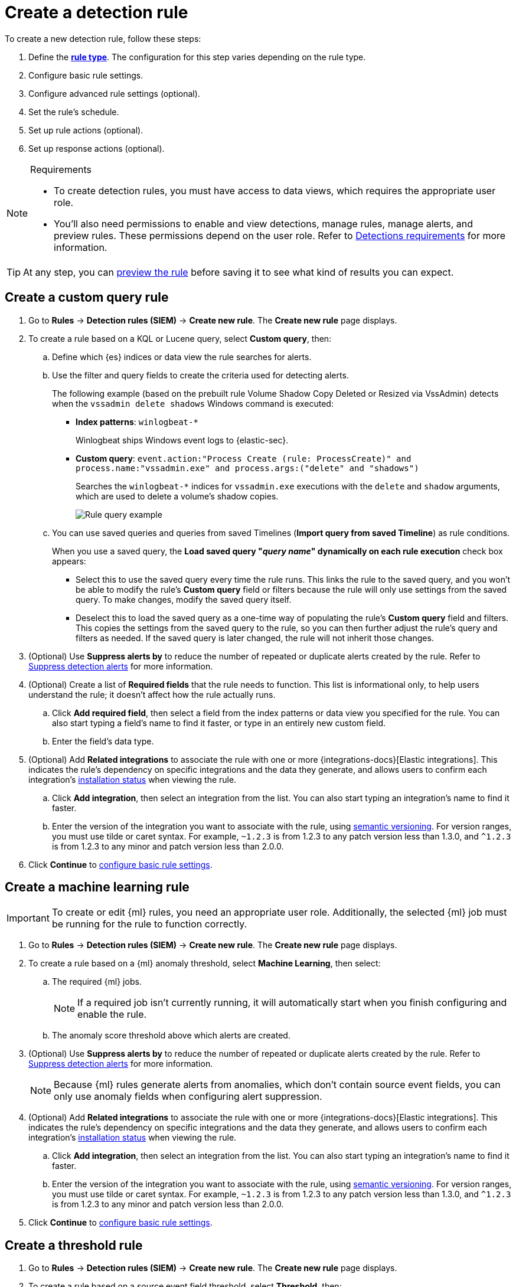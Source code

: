 [[security-rules-create]]
= Create a detection rule

// :description: Create detection rules to monitor your environment for suspicious and malicious behavior.
// :keywords: serverless, security, defend, how-to, manage, secure


To create a new detection rule, follow these steps:

. Define the <<rule-types,**rule type**>>. The configuration for this step varies depending on the rule type.
. Configure basic rule settings.
. Configure advanced rule settings (optional).
. Set the rule's schedule.
. Set up rule actions (optional).
. Set up response actions (optional).

.Requirements
[NOTE]
====
* To create detection rules, you must have access to data views, which requires the appropriate user role.
* You'll also need permissions to enable and view detections, manage rules, manage alerts, and preview rules. These permissions depend on the user role. Refer to <<security-detections-requirements,Detections requirements>> for more information.
====

[TIP]
====
At any step, you can <<preview-rules,preview the rule>> before saving it to see what kind of results you can expect.
====

[discrete]
[[create-custom-rule]]
== Create a custom query rule

. Go to **Rules** → **Detection rules (SIEM)** → **Create new rule**. The **Create new rule** page displays.
. To create a rule based on a KQL or Lucene query, select **Custom query**,
then:
+
.. Define which {es} indices or data view the rule searches for alerts.
.. Use the filter and query fields to create the criteria used for detecting
alerts.
+
The following example (based on the prebuilt rule Volume Shadow Copy Deleted or Resized via VssAdmin) detects when the `vssadmin delete shadows`
Windows command is executed:
+
*** **Index patterns**: `winlogbeat-*`
+
Winlogbeat ships Windows event logs to {elastic-sec}.
*** **Custom query**: `event.action:"Process Create (rule: ProcessCreate)" and process.name:"vssadmin.exe" and process.args:("delete" and "shadows")`
+
Searches the `winlogbeat-*` indices for `vssadmin.exe` executions with
the `delete` and `shadow` arguments, which are used to delete a volume's shadow
copies.
+
[role="screenshot"]
image::images/rules-ui-create/-detections-rule-query-example.png[Rule query example]
.. You can use saved queries and queries from saved Timelines (**Import query from saved Timeline**) as rule conditions.
+
When you use a saved query, the **Load saved query "_query name_" dynamically on each rule execution** check box appears:
+
*** Select this to use the saved query every time the rule runs. This links the rule to the saved query, and you won't be able to modify the rule's **Custom query** field or filters because the rule will only use settings from the saved query. To make changes, modify the saved query itself.
*** Deselect this to load the saved query as a one-time way of populating the rule's **Custom query** field and filters. This copies the settings from the saved query to the rule, so you can then further adjust the rule's query and filters as needed. If the saved query is later changed, the rule will not inherit those changes.
. (Optional) Use **Suppress alerts by** to reduce the number of repeated or duplicate alerts created by the rule. Refer to <<security-alert-suppression,Suppress detection alerts>> for more information.
+
////
/* The following steps are repeated across multiple rule types. If you change anything
in these steps or sub-steps, apply the change to the other rule types, too. */
////
+
. (Optional) Create a list of **Required fields** that the rule needs to function. This list is informational only, to help users understand the rule; it doesn't affect how the rule actually runs.
+
.. Click **Add required field**, then select a field from the index patterns or data view you specified for the rule. You can also start typing a field's name to find it faster, or type in an entirely new custom field.
.. Enter the field's data type.
. (Optional) Add **Related integrations** to associate the rule with one or more {integrations-docs}[Elastic integrations]. This indicates the rule's dependency on specific integrations and the data they generate, and allows users to confirm each integration's <<rule-prerequisites,installation status>> when viewing the rule.
+
.. Click **Add integration**, then select an integration from the list. You can also start typing an integration's name to find it faster.
.. Enter the version of the integration you want to associate with the rule, using https://semver.org/[semantic versioning]. For version ranges, you must use tilde or caret syntax. For example, `~1.2.3` is from 1.2.3 to any patch version less than 1.3.0, and `^1.2.3` is from 1.2.3 to any minor and patch version less than 2.0.0.
. Click **Continue** to <<rule-ui-basic-params,configure basic rule settings>>.

[discrete]
[[create-ml-rule]]
== Create a machine learning rule

[IMPORTANT]
====
To create or edit {ml} rules, you need an appropriate user role. Additionally, the selected {ml} job must be running for the rule to function correctly.
====

. Go to **Rules** → **Detection rules (SIEM)** → **Create new rule**. The **Create new rule** page displays.
. To create a rule based on a {ml} anomaly threshold, select **Machine Learning**,
then select:
+
.. The required {ml} jobs.
+
[NOTE]
====
If a required job isn't currently running, it will automatically start when you finish configuring and enable the rule.
====
.. The anomaly score threshold above which alerts are created.
. (Optional) Use **Suppress alerts by** to reduce the number of repeated or duplicate alerts created by the rule. Refer to <<security-alert-suppression,Suppress detection alerts>> for more information.
+
[NOTE]
====
Because {ml} rules generate alerts from anomalies, which don't contain source event fields, you can only use anomaly fields when configuring alert suppression.
====
+
////
/* The following steps are repeated across multiple rule types. If you change anything
in these steps or sub-steps, apply the change to the other rule types, too. */
////
. (Optional) Add **Related integrations** to associate the rule with one or more {integrations-docs}[Elastic integrations]. This indicates the rule's dependency on specific integrations and the data they generate, and allows users to confirm each integration's <<rule-prerequisites,installation status>> when viewing the rule.
+
.. Click **Add integration**, then select an integration from the list. You can also start typing an integration's name to find it faster.
.. Enter the version of the integration you want to associate with the rule, using https://semver.org/[semantic versioning]. For version ranges, you must use tilde or caret syntax. For example, `~1.2.3` is from 1.2.3 to any patch version less than 1.3.0, and `^1.2.3` is from 1.2.3 to any minor and patch version less than 2.0.0.
. Click **Continue** to <<rule-ui-basic-params,configure basic rule settings>>.

[discrete]
[[create-threshold-rule]]
== Create a threshold rule

. Go to **Rules** → **Detection rules (SIEM)** → **Create new rule**. The **Create new rule** page displays.
. To create a rule based on a source event field threshold, select **Threshold**, then:
+
.. Define which {es} indices the rule analyzes for alerts.
.. Use the filter and query fields to create the criteria used for detecting
alerts.
+
[NOTE]
====
You can use saved queries and queries from saved Timelines (**Import query from saved Timeline**) as rule conditions.
====
.. Use the **Group by** and **Threshold** fields to determine which source event field is used as a threshold and the threshold's value.
.. Use the **Count** field to limit alerts by cardinality of a certain field.
+
For example, if **Group by** is `source.ip, destination.ip` and its **Threshold** is `10`, an alert is generated for every pair of source and destination IP addresses that appear in at least 10 of the rule's search results.
+
You can also leave the **Group by** field undefined. The rule then creates an alert when the number of search results is equal to or greater than the threshold value. If you set **Count** to limit the results by `process.name` >= 2, an alert will only be generated for source/destination IP pairs that appear with at least 2 unique process names across all events.
+
[IMPORTANT]
====
Alerts created by threshold rules are synthetic alerts that do not resemble the source documents. The alert itself only contains data about the fields that were aggregated over (the **Group by** fields). Other fields are omitted, because they can vary across all source documents that were counted toward the threshold. Additionally, you can reference the actual count of documents that exceeded the threshold from the `kibana.alert.threshold_result.count` field.
====
. (Optional) Select **Suppress alerts** to reduce the number of repeated or duplicate alerts created by the rule. Refer to <<security-alert-suppression,Suppress detection alerts>> for more information.
+
////
/* The following steps are repeated across multiple rule types. If you change anything
in these steps or sub-steps, apply the change to the other rule types, too. */
////
. (Optional) Create a list of **Required fields** that the rule needs to function. This list is informational only, to help users understand the rule; it doesn't affect how the rule actually runs.
+
.. Click **Add required field**, then select a field from the index patterns or data view you specified for the rule. You can also start typing a field's name to find it faster, or type in an entirely new custom field.
.. Enter the field's data type.
. (Optional) Add **Related integrations** to associate the rule with one or more {integrations-docs}[Elastic integrations]. This indicates the rule's dependency on specific integrations and the data they generate, and allows users to confirm each integration's <<rule-prerequisites,installation status>> when viewing the rule.
+
.. Click **Add integration**, then select an integration from the list. You can also start typing an integration's name to find it faster.
.. Enter the version of the integration you want to associate with the rule, using https://semver.org/[semantic versioning]. For version ranges, you must use tilde or caret syntax. For example, `~1.2.3` is from 1.2.3 to any patch version less than 1.3.0, and `^1.2.3` is from 1.2.3 to any minor and patch version less than 2.0.0.
. Click **Continue** to <<rule-ui-basic-params,configure basic rule settings>>.

[discrete]
[[create-eql-rule]]
== Create an event correlation rule

. Go to **Rules** → **Detection rules (SIEM)** → **Create new rule**. The **Create new rule** page displays.
. To create an event correlation rule using EQL, select **Event Correlation**, then:
+
.. Define which {es} indices or data view the rule searches when querying for events.
.. Write an {ref}/eql-syntax.html[EQL query] that searches for matching events or a series of matching events.
+
[TIP]
====
To find events that are missing in a sequence, use the {ref}/eql-syntax.html#eql-missing-events[missing events] syntax.
====
+
For example, the following rule detects when `msxsl.exe` makes an outbound
network connection:
+
*** **Index patterns**: `winlogbeat-*`
+
Winlogbeat ships Windows events to {elastic-sec}.
*** **EQL query**:
+
[source,eql]
----
sequence by process.entity_id
  [process
    where event.type in ("start", "process_started")
    and process.name == "msxsl.exe"]
  [network
    where event.type == "connection"
    and process.name == "msxsl.exe"
    and network.direction == "outgoing"]
----
+
Searches the `winlogbeat-*` indices for sequences of a `msxsl.exe` process start
event followed by an outbound network connection event that was started by the
`msxsl.exe` process.
+
[role="screenshot"]
image::images/rules-ui-create/-detections-eql-rule-query-example.png[]
+
[NOTE]
====
For sequence events, the {security-app} generates a single alert when all events listed in the sequence are detected. To see the matched sequence events in more detail, you can view the alert in the Timeline, and, if all events came from the same process, open the alert in Analyze Event view.
====
. (Optional) Click the EQL settings icon (image:images/icons/controlsVertical.svg[EQL settings]) to configure additional fields used by {ref}/eql.html#specify-a-timestamp-or-event-category-field[EQL search]:
+
** **Event category field**: Contains the event classification, such as `process`, `file`, or `network`. This field is typically mapped as a field type in the {ref}/keyword.html[keyword family]. Defaults to the `event.category` ECS field.
** **Tiebreaker field**: Sets a secondary field for sorting events (in ascending, lexicographic order) if they have the same timestamp.
** **Timestamp field**: Contains the event timestamp used for sorting a sequence of events. This is different from the **Timestamp override** advanced setting, which is used for querying events within a range. Defaults to the `@timestamp` ECS field.
. preview:[] (Optional) Use **Suppress alerts by** to reduce the number of repeated or duplicate alerts created by the rule. Refer to <<security-alert-suppression,Suppress detection alerts>> for more information.
+
////
/* The following steps are repeated across multiple rule types. If you change anything
in these steps or sub-steps, apply the change to the other rule types, too. */
////
. (Optional) Create a list of **Required fields** that the rule needs to function. This list is informational only, to help users understand the rule; it doesn't affect how the rule actually runs.
+
.. Click **Add required field**, then select a field from the index patterns or data view you specified for the rule. You can also start typing a field's name to find it faster, or type in an entirely new custom field.
.. Enter the field's data type.
. (Optional) Add **Related integrations** to associate the rule with one or more {integrations-docs}[Elastic integrations]. This indicates the rule's dependency on specific integrations and the data they generate, and allows users to confirm each integration's <<rule-prerequisites,installation status>> when viewing the rule.
+
.. Click **Add integration**, then select an integration from the list. You can also start typing an integration's name to find it faster.
.. Enter the version of the integration you want to associate with the rule, using https://semver.org/[semantic versioning]. For version ranges, you must use tilde or caret syntax. For example, `~1.2.3` is from 1.2.3 to any patch version less than 1.3.0, and `^1.2.3` is from 1.2.3 to any minor and patch version less than 2.0.0.
. Click **Continue** to <<rule-ui-basic-params,configure basic rule settings>>.

[discrete]
[[create-indicator-rule]]
== Create an indicator match rule

[NOTE]
====
{elastic-sec} provides limited support for indicator match rules. See <<support-indicator-rules,Limited support for indicator match rules>> for more information.
====

. Go to **Rules** → **Detection rules (SIEM)** → **Create new rule**. The **Create new rule** page displays.
. To create a rule that searches for events whose specified field value matches the specified indicator field value in the indicator index patterns, select **Indicator Match**, then fill in the following fields:
+
.. **Source**: The individual index patterns or data view that specifies what data to search.
.. **Custom query**: The query and filters used to retrieve the required results from
the {elastic-sec} event indices. For example, if you want to match documents that only contain a `destination.ip` address field, add `destination.ip : *`.
+
[TIP]
====
If you want the rule to check every field in the indices, use this
wildcard expression: `*:*`.
====
+
[NOTE]
====
You can use saved queries and queries from saved Timelines (**Import query from saved Timeline**) as rule conditions.
====
.. **Indicator index patterns**: The indicator index patterns containing field values for which you want to generate alerts. This field is automatically populated with indices specified in the `securitySolution:defaultThreatIndex` advanced setting. For more information, see <<update-threat-intel-indices,Update default Elastic Security threat intelligence indices>>.
+
[IMPORTANT]
====
Data in indicator indices must be <<security-siem-field-reference,ECS compatible>>, and so it must contain a `@timestamp` field.
====
.. **Indicator index query**: The query and filters used to filter the fields from
the indicator index patterns. The default query `@timestamp > "now-30d/d"` searches specified indicator indices for indicators ingested during the past 30 days and rounds the start time down to the nearest day (resolves to UTC `00:00:00`).
.. **Indicator mapping**: Compares the values of the specified event and indicator fields, and generates an alert if the values are identical.
+
[NOTE]
====
Only single-value fields are supported.
====
+
To define which field values are compared from the indices, add the following:
+
*** **Field**: The field used for comparing values in the {elastic-sec} event
indices.
*** **Indicator index field**: The field used for comparing values in the indicator
indices.
.. You can add `AND` and `OR` clauses to define when alerts are generated.
+
For example, to create a rule that generates alerts when `host.name` **and**
`destination.ip` field values in the `logs-*` or `packetbeat-*` {elastic-sec} indices
are identical to the corresponding field values in the `mock-threat-list` indicator
index, enter the rule parameters seen in the following image:
+
[role="screenshot"]
image::images/rules-ui-create/-detections-indicator-rule-example.png[Indicator match rule settings]
+
[TIP]
====
Before you create rules, create <<security-timeline-templates-ui,Timeline templates>> so you can select them under **Timeline template** at the end of the **Define rule** section. When alerts generated by the rule are investigated in the Timeline, Timeline query values are replaced with their corresponding alert field values.
====
. (Optional) Use **Suppress alerts by** to reduce the number of repeated or duplicate alerts created by the rule. Refer to <<security-alert-suppression,Suppress detection alerts>> for more information.
+
////
/* The following steps are repeated across multiple rule types. If you change anything
in these steps or sub-steps, apply the change to the other rule types, too. */
////
. (Optional) Create a list of **Required fields** that the rule needs to function. This list is informational only, to help users understand the rule; it doesn't affect how the rule actually runs.
+
.. Click **Add required field**, then select a field from the index patterns or data view you specified for the rule. You can also start typing a field's name to find it faster, or type in an entirely new custom field.
.. Enter the field's data type.
. (Optional) Add **Related integrations** to associate the rule with one or more {integrations-docs}[Elastic integrations]. This indicates the rule's dependency on specific integrations and the data they generate, and allows users to confirm each integration's <<rule-prerequisites,installation status>> when viewing the rule.
+
.. Click **Add integration**, then select an integration from the list. You can also start typing an integration's name to find it faster.
.. Enter the version of the integration you want to associate with the rule, using https://semver.org/[semantic versioning]. For version ranges, you must use tilde or caret syntax. For example, `~1.2.3` is from 1.2.3 to any patch version less than 1.3.0, and `^1.2.3` is from 1.2.3 to any minor and patch version less than 2.0.0.
. Click **Continue** to <<rule-ui-basic-params,configure basic rule settings>>.

[discrete]
[[indicator-value-lists]]
=== Use value lists with indicator match rules

While there are numerous ways you can add data into indicator indices, you can use value lists as the indicator match index in an indicator match rule. Take the following scenario, for example:

You uploaded a value list of known ransomware domains, and you want to be notified if any of those domains matches a value contained in a domain field in your security event index pattern.

. Upload a value list of indicators.
. Create an indicator match rule and fill in the following fields:
+
.. **Index patterns**: The Elastic Security event indices on which the rule runs.
.. **Custom query**: The query and filters used to retrieve the required results from the Elastic Security event indices (e.g., `host.domain :*`).
.. **Indicator index patterns**: Value lists are stored in a hidden index called `.items-<Kibana space>`. Enter the name of the {kib} space in which this rule will run in this field.
.. **Indicator index query**: Enter the value `list_id :`, followed by the name of the value list you want to use as your indicator index (uploaded in Step 1 above).
.. **Indicator mapping**
+
*** **Field**: Enter the field from the Elastic Security event indices to be used for comparing values.
*** **Indicator index field**: Enter the type of value list you created (i.e., `keyword`, `text`, or `IP`).
+
[TIP]
====
If you don't remember this information, go to **Rules** → **Detection rules (SIEM)** → **Manage value lists**. Locate the appropriate value list and note the field in the corresponding `Type` column. (Examples include keyword, text, and IP.)
====

[role="screenshot"]
image::images/rules-ui-create/-detections-indicator_value_list.png[]

[discrete]
[[create-new-terms-rule]]
== Create a new terms rule

. Go to **Rules** → **Detection rules (SIEM)** → **Create new rule**. The **Create new rule** page displays.
. To create a rule that searches for each new term detected in source documents, select **New Terms**, then:
+
.. Specify what data to search by entering individual {es} index patterns or selecting an existing data view.
.. Use the filter and query fields to create the criteria used for detecting
alerts.
+
[NOTE]
====
You can use saved queries and queries from saved Timelines (**Import query from saved Timeline**) as rule conditions.
====
.. Use the **Fields** menu to select a field to check for new terms. You can also select up to three fields to detect a combination of new terms (for example, a `host.ip` and `host.id` that have never been observed together before).
+
[IMPORTANT]
====
When checking multiple fields, each unique combination of values from those fields is evaluated separately. For example, a document with `host.name: ["host-1", "host-2", "host-3"]` and `user.name: ["user-1", "user-2", "user-3"]` has 9 (3x3) unique combinations of `host.name` and `user.name`. A document with 11 values in `host.name` and 10 values in `user.name` has 110 (11x10) unique combinations. The new terms rule only evaluates 100 unique combinations per document, so selecting fields with large arrays of values might cause incorrect results.
====
.. Use the **History Window Size** menu to specify the time range to search in minutes, hours, or days to determine if a term is new. The history window size must be larger than the rule interval plus additional look-back time, because the rule will look for terms where the only time(s) the term appears within the history window is _also_ within the rule interval and additional look-back time.
+
For example, if a rule has an interval of 5 minutes, no additional look-back time, and a history window size of 7 days, a term will be considered new only if the time it appears within the last 7 days is also within the last 5 minutes. Configure the rule interval and additional look-back time when you <<rule-schedule,set the rule's schedule>>.
. (Optional) Use **Suppress alerts by** to reduce the number of repeated or duplicate alerts created by the rule. Refer to <<security-alert-suppression,Suppress detection alerts>> for more information.
+
////
/* The following steps are repeated across multiple rule types. If you change anything
in these steps or sub-steps, apply the change to the other rule types, too. */
////
. (Optional) Create a list of **Required fields** that the rule needs to function. This list is informational only, to help users understand the rule; it doesn't affect how the rule actually runs.
+
.. Click **Add required field**, then select a field from the index patterns or data view you specified for the rule. You can also start typing a field's name to find it faster, or type in an entirely new custom field.
.. Enter the field's data type.
. (Optional) Add **Related integrations** to associate the rule with one or more {integrations-docs}[Elastic integrations]. This indicates the rule's dependency on specific integrations and the data they generate, and allows users to confirm each integration's <<rule-prerequisites,installation status>> when viewing the rule.
+
.. Click **Add integration**, then select an integration from the list. You can also start typing an integration's name to find it faster.
.. Enter the version of the integration you want to associate with the rule, using https://semver.org/[semantic versioning]. For version ranges, you must use tilde or caret syntax. For example, `~1.2.3` is from 1.2.3 to any patch version less than 1.3.0, and `^1.2.3` is from 1.2.3 to any minor and patch version less than 2.0.0.
. Click **Continue** to <<rule-ui-basic-params,configure basic rule settings>>.

[discrete]
[[create-esql-rule]]
== Create an {esql} rule

Use {ref}/esql.html[{esql}] to query your source events and aggregate event data. Query results are returned in a table with rows and columns. Each row becomes an alert.

To create an {esql} rule:

. Go to **Rules** → **Detection rules (SIEM)** → **Create new rule**. The **Create new rule** page appears.
. Select **{esql}**, then write a query.
+
[NOTE]
====
Refer to the sections below to learn more about <<esql-rule-query-types, {esql} query types>>, <<esql-query-design, query design considerations>>, and <<esql-rule-limitations, rule limitations>>.
====
+
[TIP]
====
Click the help icon (image:images/icons/iInCircle.svg[Click the ES|QL help icon]) to open the in-product reference documentation for all {esql} commands and functions.
====
. (Optional) Use **Suppress alerts by** to reduce the number of repeated or duplicate alerts created by the rule. Refer to <<security-alert-suppression,Suppress detection alerts>> for more information.
+
////
/* The following steps are repeated across multiple rule types. If you change anything
in these steps or sub-steps, apply the change to the other rule types, too. */
////
. (Optional) Create a list of **Required fields** that the rule needs to function. This list is informational only, to help users understand the rule; it doesn't affect how the rule actually runs.
+
.. Click **Add required field**, then select a field from the index patterns or data view you specified for the rule. You can also start typing a field's name to find it faster, or type in an entirely new custom field.
.. Enter the field's data type.
. (Optional) Add **Related integrations** to associate the rule with one or more {integrations-docs}[Elastic integrations]. This indicates the rule's dependency on specific integrations and the data they generate, and allows users to confirm each integration's <<rule-prerequisites,installation status>> when viewing the rule.
+
.. Click **Add integration**, then select an integration from the list. You can also start typing an integration's name to find it faster.
.. Enter the version of the integration you want to associate with the rule, using https://semver.org/[semantic versioning]. For version ranges, you must use tilde or caret syntax. For example, `~1.2.3` is from 1.2.3 to any patch version less than 1.3.0, and `^1.2.3` is from 1.2.3 to any minor and patch version less than 2.0.0.
. Click **Continue** to <<rule-ui-basic-params,configure basic rule settings>>.

[discrete]
[[esql-rule-query-types]]
=== {esql} query types

{esql} rule queries are loosely categorized into two types: aggregating and non-aggregating.

[discrete]
[[esql-agg-query]]
==== Aggregating query

Aggregating queries use {ref}/esql-functions-operators.html#esql-agg-functions[`STATS...BY`] functions to aggregate source event data. Alerts generated by a rule with an aggregating query only contain the fields that the {esql} query returns and any new fields that the query creates.

[NOTE]
====
A _new field_ is a field that doesn't exist in the query's source index and is instead created when the rule runs. You can access new fields in the details of any alerts that are generated by the rule. For example, if you use the `STATS...BY` function to create a column with aggregated values, the column is created when the rule runs and is added as a new field to any alerts that are generated by the rule.
====

Here is an example aggregating query:

[source,esql]
----
FROM logs-*
| STATS host_count = COUNT(host.name) BY host.name
| SORT host_count DESC
| WHERE host_count > 20
----

* This query starts by searching logs from indices that match the pattern `logs-*`.
* The query then aggregates the count of events by `host.name`.
* Next, it sorts the result by `host_count` in descending order.
* Then, it filters for events where the `host_count` field appears more than 20 times during the specified rule interval.

[NOTE]
====
Rules that use aggregating queries might create duplicate alerts. This can happen  when events that occur in the additional look-back time are aggregated both in the current rule execution and in a previous rule execution.
====

[discrete]
[[esql-non-agg-query]]
==== Non-aggregating query

Non-aggregating queries don't use `STATS...BY` functions and don't aggregate source event data. Alerts generated by a non-aggregating query contain source event fields that the query returns, new fields the query creates, and all other fields in the source event document.

[NOTE]
====
A _new field_ is a field that doesn't exist in the query's source index and is instead created when the rule runs. You can access new fields in the details of any alerts that are generated by the rule. For example, if you use the {ref}/esql-commands.html#esql-eval[`EVAL`] command to append new columns with calculated values, the columns are created when the rule runs and are added as new fields to any alerts generated by the rule.
====

Here is an example non-aggregating query:

[source,esql]
----
FROM logs-* METADATA _id, _index, _version
| WHERE event.category == "process"  AND event.id == "8a4f500d"
| LIMIT 10
----

* This query starts by querying logs from indices that match the pattern `logs-*`. The `METADATA _id, _index, _version` operator allows <<esql-non-agg-query-dedupe, alert deduplication>>.
* Next, the query filters events where the `event.category` is a process and the `event.id` is `8a4f500d`.
* Then, it limits the output to the top 10 results.

[discrete]
[[esql-non-agg-query-dedupe]]
==== Turn on alert deduplication for rules using non-aggregating queries

To deduplicate alerts, a query needs access to the `_id`, `_index`, and `_version` metadata fields of the queried source event documents. You can allow this by adding the `METADATA _id, _index, _version` operator after the `FROM` source command, for example:

[source,esql]
----
FROM logs-* METADATA _id, _index, _version
| WHERE event.category == "process"  AND event.id == "8a4f500d"
| LIMIT 10
----

When those metadata fields are provided, unique alert IDs are created for each alert generated by the query.

When developing the query, make sure you don't {ref}/esql-commands.html#esql-drop[`DROP`] or filter out the `_id`, `_index`, or `_version` metadata fields.

Here is an example of a query that fails to deduplicate alerts. It uses the `DROP` command to omit the `_id` property from the results table:

[source,esql]
----
FROM logs-* METADATA _id, _index, _version
| WHERE event.category == "process"  AND event.id == "8a4f500d"
| DROP _id
| LIMIT 10
----

Here is another example of an invalid query that uses the `KEEP` command to only return `event.*` fields in the results table:

[source,esql]
----
FROM logs-* METADATA _id, _index, _version
| WHERE event.category == "process"  AND event.id == "8a4f500d"
| KEEP event.*
| LIMIT 10
----

[discrete]
[[esql-query-design]]
=== Query design considerations

When writing your query, consider the following:

* The {ref}/esql-commands.html#esql-limit[`LIMIT`] command specifies the maximum number of rows an {esql} query returns and the maximum number of alerts created per rule run. Similarly, a detection rule's **Max alerts per run** setting specifies the maximum number of alerts it can create every time it runs.
+
If the `LIMIT` value and **Max alerts per run** value are different, the rule uses the lower value to determine the maximum number of alerts the rule generates.
* When writing an aggregating query, use the {ref}/esql-commands.html#esql-stats-by[`STATS...BY`] command with fields that you want to search and filter for after alerts are created. For example, using the `host.name`, `user.name`, `process.name` fields with the `BY` operator of the `STATS...BY` command returns these fields in alert documents, and allows you to search and filter for them from the Alerts table.
* When configuring alert suppression on a non-aggregating query, we recommend sorting results by ascending `@timestamp` order. Doing so ensures that alerts are properly suppressed, especially if the number of alerts generated is higher than the **Max alerts per run** value.

[discrete]
[[esql-rule-limitations]]
=== {esql} rule limitations

If your {esql} query creates new fields that aren’t part of the ECS schema, they aren't mapped to the alerts index, so you can't search for or filter them in the Alerts table. As a workaround, create <<security-runtime-fields,runtime fields>>.

[discrete]
[[custom-highlighted-esql-fields]]
=== Highlight fields returned by the {esql} rule query

When configuring an {esql} rule's **<<rule-ui-advanced-params,Custom highlighted fields>>**, you can specify any fields that the rule's aggregating or non-aggregating query return. This can help ensure that returned fields are visible in the alert details flyout while you're investigating alerts.

[discrete]
[[rule-ui-basic-params]]
== Configure basic rule settings

. In the **About rule** pane, fill in the following fields:
+
.. **Name**: The rule's name.
.. **Description**: A description of what the rule does.
.. **Default severity**: Select the severity level of alerts created by the rule:
+
*** **Low**: Alerts that are of interest but generally are not considered to be security incidents. Sometimes a combination of low severity alerts can indicate suspicious activity.
*** **Medium**: Alerts that require investigation.
*** **High**: Alerts that require an immediate investigation.
*** **Critical**: Alerts that indicate it is highly likely a security  incident has occurred.
.. **Severity override** (optional): Select to use source event values to
override the **Default severity** in generated alerts. When selected, a UI
component is displayed where you can map the source event field values to
severity levels. The following example shows how to map severity levels to `host.name`
values:
+
[role="screenshot"]
image::images/rules-ui-create/-detections-severity-mapping-ui.png[]
+
[NOTE]
====
For threshold rules, not all source event values can be used for overrides; only the fields that were aggregated over (the `Group by` fields) will contain data. Please also note that overrides are not supported for event correlation rules.
====
.. **Default risk score**: A numerical value between 0 and 100 that indicates the risk of events detected by the rule. This setting changes to a default value when you change the **Severity** level, but you can adjust the risk score as needed. General guidelines are:
+
*** `0` - `21` represents low severity.
*** `22` - `47` represents medium severity.
*** `48` - `73` represents high severity.
*** `74` - `100` represents critical severity.
.. **Risk score override** (optional): Select to use a source event value to
override the **Default risk score** in generated alerts. When selected, a UI
component is displayed to select the source field used for the risk
score. For example, if you want to use the source event's risk score in
alerts:
+
[role="screenshot"]
image::images/rules-ui-create/-detections-risk-source-field-ui.png[]
+
[NOTE]
====
For threshold rules, not all source event values can be used for overrides; only the fields that were aggregated over (the `Group by` fields) will contain data.
====
.. **Tags** (optional): Words and phrases used to categorize, filter, and search
the rule.
. Continue with **one** of the following:
+
** <<rule-ui-advanced-params,Configure advanced rule settings (optional)>>
** <<rule-schedule,Set the rule's schedule>>

[discrete]
[[rule-ui-advanced-params]]
== Configure advanced rule settings (optional)

. Click **Advanced settings** and fill in the following fields where applicable:
+
.. **Reference URLs** (optional): References to information that is relevant to
the rule. For example, links to background information.
.. **False positive examples** (optional): List of common scenarios that may produce
false-positive alerts.
.. **MITRE ATT&CK^TM^ threats** (optional): Add relevant https://attack.mitre.org/[MITRE] framework tactics, techniques, and subtechniques.
.. **Custom highlighted fields** (optional): Specify highlighted fields for unique alert investigation flows. You can choose any fields that are available in the you selected for the rule's data source.
+
After you create the rule, you can find all custom highlighted fields in the About section of the rule details page. If the rule has alerts, you can find custom highlighted fields in the <<investigation-section,Highlighted fields>> section of the alert details flyout.
.. **Setup guide** (optional): Instructions on rule prerequisites such as required integrations, configuration steps, and anything else needed for the rule to work correctly.
.. **Investigation guide** (optional): Information for analysts investigating
alerts created by the rule. You can also add action buttons to <<security-invest-guide-run-osquery,run Osquery>> or <<security-interactive-investigation-guides,launch Timeline investigations>> using alert data.
.. **Author** (optional): The rule's authors.
.. **License** (optional): The rule's license.
.. **Elastic endpoint exceptions** (optional): Adds all <<endpoint-rule-exceptions, {elastic-endpoint} exceptions>> to this rule.
+
[NOTE]
====
If you select this option, you can add {elastic-endpoint} exceptions on the Rule details page. Additionally, all future exceptions added to <<endpoint-protection-rules, endpoint protection rules>> will also affect this rule.
====
.. **Building block** (optional): Select to create a building-block rule. By default, alerts generated from a building-block rule are not displayed in the UI. See <<security-building-block-rules,Use building block rules>> for more information.
.. **Max alerts per run** (optional): Specify the maximum number of alerts the rule can create each time it runs. Default is 100.
.. **Indicator prefix override**: Define the location of indicator data within the structure of indicator documents. When the indicator match rule executes, it queries specified indicator indices and references this setting to locate fields with indicator data. This data is used to enrich indicator match alerts with metadata about matched threat indicators. The default value for this setting is `threat.indicator`.
+
[IMPORTANT]
====
If your threat indicator data is at a different location, update this setting accordingly to ensure alert enrichment can still be performed.
====
.. **Rule name override** (optional): Select a source event field to use as the
rule name in the UI (Alerts table). This is useful for exposing, at a glance,
more information about an alert. For example, if the rule generates alerts from
Suricata, selecting `event.action` lets you see what action (Suricata category)
caused the event directly in the Alerts table.
+
[NOTE]
====
For threshold rules, not all source event values can be used for overrides; only the fields that were aggregated over (the `Group by` fields) will contain data.
====
.. **Timestamp override** (optional): Select a source event timestamp field. When selected, the rule's query uses the selected field, instead of the default `@timestamp` field, to search for alerts. This can help reduce missing alerts due to network or server outages. Specifically, if your ingest pipeline adds a timestamp when events are sent to {es}, this can prevent missing alerts from ingestion delays. 
+
If the selected field is unavailable, the rule query will use the `@timestamp` field instead. In the case that you don't want to use the `@timestamp` field because you know your data source has an inaccurate `timestamp` value, we recommend selecting the **Do not use @timestamp as a fallback timestamp field** option instead. This will ensure that the rule query ignores the `@timestamp` field entirely.
+
[TIP]
====
The {filebeat-ref}/filebeat-module-microsoft.html[Microsoft] and
{filebeat-ref}/filebeat-module-google_workspace.html[Google Workspace] {filebeat} modules have an `event.ingested` timestamp field that can be used instead of the default `@timestamp` field.
====
. Click **Continue**. The **Schedule rule** pane is displayed.
+
[role="screenshot"]
image::images/rules-ui-create/-detections-schedule-rule.png[]
. Continue with <<rule-schedule,setting the rule's schedule>>.

[discrete]
[[rule-schedule]]
== Set the rule's schedule

. Select how often the rule runs.
. Optionally, add `Additional look-back time` to the rule. When defined, the
rule searches indices with the additional time.
+
For example, if you set a rule to run every 5 minutes with an additional
look-back time of 1 minute, the rule runs every 5 minutes but analyzes the
documents added to indices during the last 6 minutes.
+
[IMPORTANT]
====
It is recommended to set the `Additional look-back time` to at
least 1 minute. This ensures there are no missing alerts when a rule does not
run exactly at its scheduled time.

{elastic-sec} prevents duplication. Any duplicate alerts that are discovered during the
`Additional look-back time` are _not_ created.
====
. Click **Continue**. The **Rule actions** pane is displayed.
. Do either of the following:
+
** Continue onto <<rule-notifications,setting up alert notifications>> and <<rule-response-action,Response Actions>> (optional).
** Create the rule (with or without activation).

[discrete]
[[rule-notifications]]
== Set up rule actions (optional)

Use actions to set up notifications sent via other systems when alerts are generated.

[NOTE]
====
To use actions for alert notifications, you need the appropriate user role. For more information, see <<security-cases-requirements,Cases requirements>>.
====

. Select a connector type to determine how notifications are sent. For example, if you select the {jira} connector, notifications are sent to your {jira} system.
+
[NOTE]
====
Each action type requires a connector. Connectors store the
information required to send the notification from the external system. You can
configure connectors while creating the rule or in **Project settings** → **Stack Management** → **{connectors-ui}**. For more
information, see {kibana-ref}/action-types.html[Action and connector types].

Some connectors that perform actions require less configuration. For example, you do not need to set the action frequency or variables for the {kibana-ref}/cases-action-type.html[Cases connector].
====
. After you select a connector, set its action frequency to define when notifications are sent:
+
** **Summary of alerts**: Select this option to get a report that summarizes generated alerts, which you can review at your convenience. Alert summaries will be sent at the specified time intervals.
+
[NOTE]
====
When setting a custom notification frequency, do not choose a time that is shorter than the rule's execution schedule.
====
** **For each alert**: Select this option to ensure notifications are sent every time new alerts are generated.
. (Optional) Specify additional conditions that need to be met for notifications to send. Click the toggle to enable a setting, then add the required details:
+
** **If alert matches query**: Enter a KQL query that defines field-value pairs or query conditions that must be met for notifications to send. The query only searches alert documents in the indices specified for the rule.
** **If alert is generated during timeframe**: Set timeframe details. Notifications are only sent if alerts are generated within the timeframe you define.
. Complete the required connector type fields. Here is an example with {jira}:
+
[role="screenshot"]
image::images/rules-ui-create/-detections-selected-action-type.png[]
. Use the default notification message or customize it. You can add more context to the message by clicking the icon above the message text box and selecting from a list of available <<rule-action-variables,alert notification variables>>.
. Create the rule with or without activation.
+
[NOTE]
====
When you activate a rule, it is queued, and its schedule is determined by
its initial run time. For example, if you activate a rule that runs every 5
minutes at 14:03 but it does not run until 14:04, it will run again at 14:09.
====

[IMPORTANT]
====
After you activate a rule, you can check if it is running as expected
using the <<security-alerts-ui-monitor,Monitoring tab>> on the Rules page. If you see
values in the `Gap` column, you can <<troubleshoot-signals,Troubleshoot missing alerts>>.

When a rule fails to run, the {security-app} tries to rerun it at its next
scheduled run time.
====

[discrete]
[[rule-action-variables]]
=== Alert notification placeholders

You can use http://mustache.github.io/[mustache syntax] to add variables to notification messages. The action frequency you choose determines the variables you can select from.

The following variables can be passed for all rules:

[NOTE]
====
Refer to {kibana-ref}/rule-action-variables.html#alert-summary-action-variables[Action frequency: Summary of alerts] to learn about additional variables that can be passed if the rule's action frequency is **Summary of alerts**.
====

* `{{context.alerts}}`: Array of detected alerts
* `{{{context.results_link}}}`: URL to the alerts
* `{{context.rule.anomaly_threshold}}`: Anomaly threshold score above which
alerts are generated ({ml} rules only)
* `{{context.rule.description}}`: Rule description
* `{{context.rule.false_positives}}`: Rule false positives
* `{{context.rule.filters}}`: Rule filters (query rules only)
* `{{context.rule.id}}`: Unique rule ID returned after creating the rule
* `{{context.rule.index}}`: Indices rule runs on (query rules only)
* `{{context.rule.language}}`: Rule query language (query rules only)
* `{{context.rule.machine_learning_job_id}}`: ID of associated {ml} job ({ml}
rules only)
* `{{context.rule.max_signals}}`: Maximum allowed number of alerts per rule
execution
* `{{context.rule.name}}`: Rule name
* `{{context.rule.query}}`: Rule query (query rules only)
* `{{context.rule.references}}`: Rule references
* `{{context.rule.risk_score}}`: Default rule risk score
+
[NOTE]
====
This placeholder contains the rule's default values even when the **Risk score override** option is used.
====
* `{{context.rule.rule_id}}`: Generated or user-defined rule ID that can be
used as an identifier across systems
* `{{context.rule.saved_id}}`: Saved search ID
* `{{context.rule.severity}}`: Default rule severity
+
[NOTE]
====
This placeholder contains the rule's default values even when the **Severity override** option is used.
====
* `{{context.rule.threat}}`: Rule threat framework
* `{{context.rule.threshold}}`: Rule threshold values (threshold rules only)
* `{{context.rule.timeline_id}}`: Associated Timeline ID
* `{{context.rule.timeline_title}}`: Associated Timeline name
* `{{context.rule.type}}`: Rule type
* `{{context.rule.version}}`: Rule version
* `{{date}}`: Date the rule scheduled the action
* `{{kibanaBaseUrl}}`: Configured `server.publicBaseUrl` value, or empty string if not configured
* `{{rule.id}}`: ID of the rule
* `{{rule.name}}`: Name of the rule
* `{{rule.spaceId}}`: Space ID of the rule
* `{{rule.tags}}`: Tags of the rule
* `{{rule.type}}`: Type of rule
* `{{state.signals_count}}`: Number of alerts detected

The following variables can only be passed if the rule’s action frequency is for each alert:

* `{{alert.actionGroup}}`: Action group of the alert that scheduled actions for the rule
* `{{alert.actionGroupName}}`: Human-readable name of the action group of the alert that scheduled actions for the rule
* `{{alert.actionSubgroup}}`: Action subgroup of the alert that scheduled actions for the rule
* `{{alert.id}}`: ID of the alert that scheduled actions for the rule
* `{{alert.flapping}}`: A flag on the alert that indicates whether the alert status is changing repeatedly

[discrete]
[[placeholder-examples]]
==== Alert placeholder examples

To understand which fields to parse, see the {security-guide}/rule-api-overview.html[Detections API] to view the JSON representation of rules.

// Link to classic docs until serverless API docs are available.

Example using `{{context.rule.filters}}` to output a list of filters:

[source,json]
----
{{#context.rule.filters}}
{{^meta.disabled}}{{meta.key}} {{#meta.negate}}NOT {{/meta.negate}}{{meta.type}} {{^exists}}{{meta.value}}{{meta.params.query}}{{/exists}}{{/meta.disabled}}
{{/context.rule.filters}}
----

Example using `{{context.alerts}}` as an array, which contains each alert generated since the last time the action was executed:

[source,json]
----
{{#context.alerts}}
Detection alert for user: {{user.name}}
{{/context.alerts}}
----

Example using the mustache "current element" notation `{{.}}` to output all the rule references in the `signal.rule.references` array:

[source,json]
----
{{#signal.rule.references}} {{.}} {{/signal.rule.references}}
----

[discrete]
[[rule-response-action]]
=== Set up response actions (optional)

Use response actions to set up additional functionality that will run whenever a rule executes:

* **Osquery**: Include live Osquery queries with a custom query rule. When an alert is generated, Osquery automatically collects data on the system related to the alert. Refer to <<security-osquery-response-action,Add Osquery Response Actions>> to learn more.
* **{elastic-defend}**: Automatically run response actions on an endpoint when rule conditions are met. For example, you can automatically isolate a host or terminate a process when specific activities or events are detected on the host. Refer to <<security-automated-response-actions>> to learn more.

[IMPORTANT]
====
Host isolation involves quarantining a host from the network to prevent further spread of threats and limit potential damage. Be aware that automatic host isolation can cause unintended consequences, such as disrupting legitimate user activities or blocking critical business processes.
====

[discrete]
[[preview-rules]]
== Preview your rule (optional)

You can preview any custom or prebuilt rule to find out how noisy it will be. For a custom rule, you can then adjust the rule's query or other settings.

[NOTE]
====
To preview rules, you must have the appropriate user role. Refer to <<security-detections-requirements,Detections requirements>> for more information.
====

Click the **Rule preview** button while creating or editing a rule. The preview opens in a side panel, showing a histogram and table with the alerts you can expect, based on the defined rule settings and past events in your indices.

[role="screenshot"]
image::images/rules-ui-create/-detections-preview-rule.png[Rule preview]

The preview also includes the effects of rule exceptions and override fields. In the histogram, alerts are stacked by `event.category` (or `host.name` for machine learning rules), and alerts with multiple values are counted more than once.

To interact with the rule preview:

* Use the date and time picker to define the preview's time range.
+
[TIP]
====
Avoid setting long time ranges with short rule intervals, or the rule preview might time out.
====
* Click **Refresh** to update the preview.
+
** When you edit the rule's settings or the preview's time range, the button changes from blue to green to indicate that the rule has been edited since the last preview.
** For a relative time range (such as `Last 1 hour`), refresh the preview to check for the latest results. (Previews don't automatically refresh with new incoming data.)
* Click the **View details** icon (image:images/icons/expand.svg[View details]) in the alerts table to view the details of a particular alert.
* To resize the preview, hover between the rule settings and preview, then click and drag the border. You can also click the border, then the collapse icon (image:images/icons/menuRight.svg[Collapse menu]) to collapse and expand the preview.
* To close the preview, click the **Rule preview** button again.

[discrete]
[[view-rule-es-queries]]
=== View your rule's {es} queries (optional)

[NOTE]
====
This option is only offered for {esql} and event correlation rules.
====

When previewing a rule, you can also learn about its {es} queries, which are submitted when the rule runs. This information can help you identify and troubleshoot potential rule issues. You can also use it to confirm that your rule is retrieving the expected data.

To learn more about your rule's {es} queries, preview its results and do the following:

. Select the **Show {es} requests, ran during rule executions** option below the preview's date and time picker. The **Preview logged results** section displays under the histogram and alerts table.
. Click the **Preview logged results** section to expand it. Within the section, each rule execution is shown on an individual row.
. Expand each row to learn more about the {es} queries that the rule submits each time it executes. The following details are provided:
+
** When it started, and how long it took to complete
** A brief explanation of what the {es} queries do
** The actual {es} queries that the rule submits to indices containing events that are used during the rule execution
+
[TIP]
====
Run the queries in <<devtools-run-api-requests-in-the-console,Console>> to determine if your rule is retrieving the expected data. For example, to test your rule’s exceptions, run the rule’s {es} queries, which will also contain exceptions added to the rule. If your rule’s exceptions are working as intended, the query will not return events that should be ignored.
====
